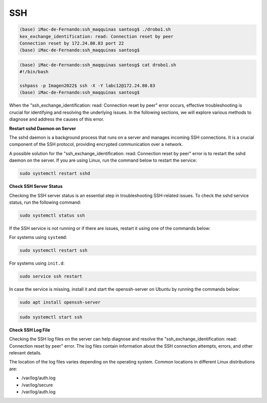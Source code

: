 SSH
===

.. code:: Bash

   (base) iMac-de-Fernando:ssh_maqquinas santosg$ ./drobo1.sh 
   kex_exchange_identification: read: Connection reset by peer
   Connection reset by 172.24.80.83 port 22
   (base) iMac-de-Fernando:ssh_maqquinas santosg$ 

.. code:: Bash

   (base) iMac-de-Fernando:ssh_maqquinas santosg$ cat drobo1.sh 
   #!/bin/bash

   sshpass -p Imagen2022$ ssh -X -Y labc12@172.24.80.83
   (base) iMac-de-Fernando:ssh_maqquinas santosg$ 

When the "ssh_exchange_identification: read: Connection reset by peer" error occurs, effective troubleshooting is crucial for identifying 
and resolving the underlying issues. In the following sections, we will explore various methods to diagnose and address the causes of 
this error.

**Restart sshd Daemon on Server**

The sshd daemon is a background process that runs on a server and manages incoming SSH connections. It is a crucial component of the SSH 
protocol, providing encrypted communication over a network.

A possible solution for the "ssh_exchange_identification: read: Connection reset by peer" error is to restart the sshd daemon on the 
server. If you are using Linux, run the command below to restart the service:

.. code:: Bash

   sudo systemctl restart sshd

**Check SSH Server Status**

Checking the SSH server status is an essential step in troubleshooting SSH-related issues. To check the sshd service status, run the 
following command:

.. code:: Bash

   sudo systemctl status ssh

If the SSH service is not running or if there are issues, restart it using one of the commands below:

For systems using ``systemd``:

.. code:: Bash

   sudo systemctl restart ssh

For systems using ``init.d``:

.. code:: Bash

   sudo service ssh restart


In case the service is missing, install it and start the openssh-server on Ubuntu by running the commands below:

.. code:: Bash

   sudo apt install openssh-server

.. code:: Bash

   sudo systemctl start ssh

**Check SSH Log File**

Checking the SSH log files on the server can help diagnose and resolve the "ssh_exchange_identification: read: Connection reset by peer" 
error. The log files contain information about the SSH connection attempts, errors, and other relevant details.

The location of the log files varies depending on the operating system. Common locations in different Linux distributions are:


* /var/log/auth.log
* /var/log/secure
* /var/log/auth.log

